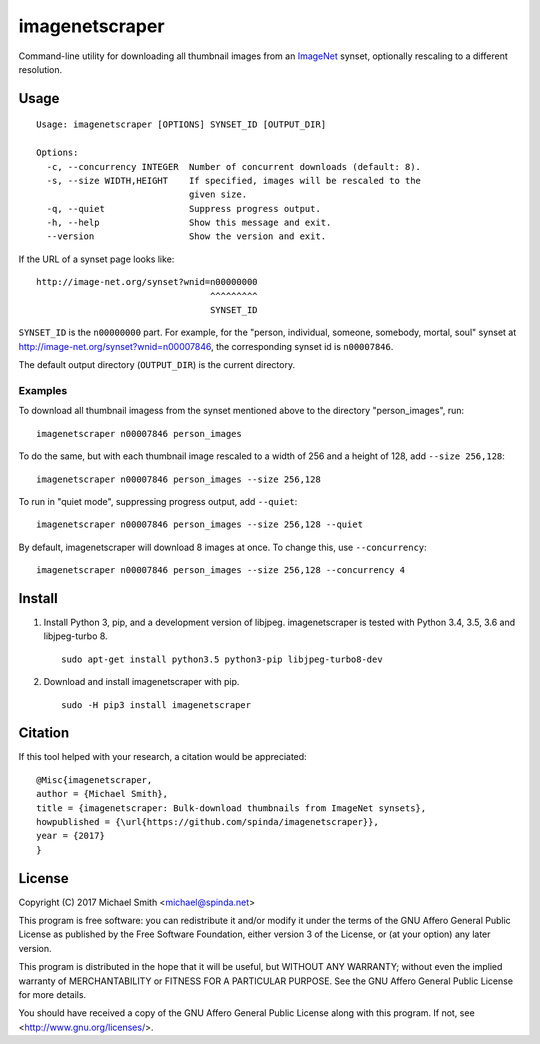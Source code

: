 imagenetscraper
===============

|pypi| |travis|

Command-line utility for downloading all thumbnail images from an ImageNet_
synset, optionally rescaling to a different resolution.

Usage
-----

::

    Usage: imagenetscraper [OPTIONS] SYNSET_ID [OUTPUT_DIR]

    Options:
      -c, --concurrency INTEGER  Number of concurrent downloads (default: 8).
      -s, --size WIDTH,HEIGHT    If specified, images will be rescaled to the
                                 given size.
      -q, --quiet                Suppress progress output.
      -h, --help                 Show this message and exit.
      --version                  Show the version and exit.

If the URL of a synset page looks like:

::

    http://image-net.org/synset?wnid=n00000000
                                     ^^^^^^^^^
                                     SYNSET_ID

``SYNSET_ID`` is the ``n00000000`` part. For example, for the "person,
individual, someone, somebody, mortal, soul" synset at
http://image-net.org/synset?wnid=n00007846, the corresponding synset id is
``n00007846``.

The default output directory (``OUTPUT_DIR``) is the current directory.

Examples
********

To download all thumbnail imagess from the synset mentioned above to the
directory "person_images", run:

::

    imagenetscraper n00007846 person_images

To do the same, but with each thumbnail image rescaled to a width of 256 and a
height of 128, add ``--size 256,128``:

::

    imagenetscraper n00007846 person_images --size 256,128

To run in "quiet mode", suppressing progress output, add ``--quiet``:

::

    imagenetscraper n00007846 person_images --size 256,128 --quiet

By default, imagenetscraper will download 8 images at once. To change this, use
``--concurrency``:

::

    imagenetscraper n00007846 person_images --size 256,128 --concurrency 4

Install
-------

1) Install Python 3, pip, and a development version of libjpeg. imagenetscraper
   is tested with Python 3.4, 3.5, 3.6 and libjpeg-turbo 8.

   ::

    sudo apt-get install python3.5 python3-pip libjpeg-turbo8-dev

2) Download and install imagenetscraper with pip.

   ::

    sudo -H pip3 install imagenetscraper

Citation
--------

If this tool helped with your research, a citation would be appreciated:

::

    @Misc{imagenetscraper,
    author = {Michael Smith},
    title = {imagenetscraper: Bulk-download thumbnails from ImageNet synsets},
    howpublished = {\url{https://github.com/spinda/imagenetscraper}},
    year = {2017}
    }

License
-------

Copyright (C) 2017 Michael Smith <michael@spinda.net>

This program is free software: you can redistribute it and/or modify it under
the terms of the GNU Affero General Public License as published by the Free
Software Foundation, either version 3 of the License, or (at your option) any
later version.

This program is distributed in the hope that it will be useful, but WITHOUT
ANY WARRANTY; without even the implied warranty of MERCHANTABILITY or FITNESS
FOR A PARTICULAR PURPOSE. See the GNU Affero General Public License for more
details.

You should have received a copy of the GNU Affero General Public License along
with this program. If not, see <http://www.gnu.org/licenses/>.

.. _ImageNet: http://image-net.org/

.. |pypi| image:: https://img.shields.io/pypi/v/imagenetscraper.svg
    :alt: PyPI
    :target: https://pypi.python.org/pypi/imagenetscraper
.. |travis| image:: https://img.shields.io/travis/spinda/imagenetscraper/master.svg
    :alt: Build Status
    :target: https://travis-ci.org/spinda/imagenetscraper
